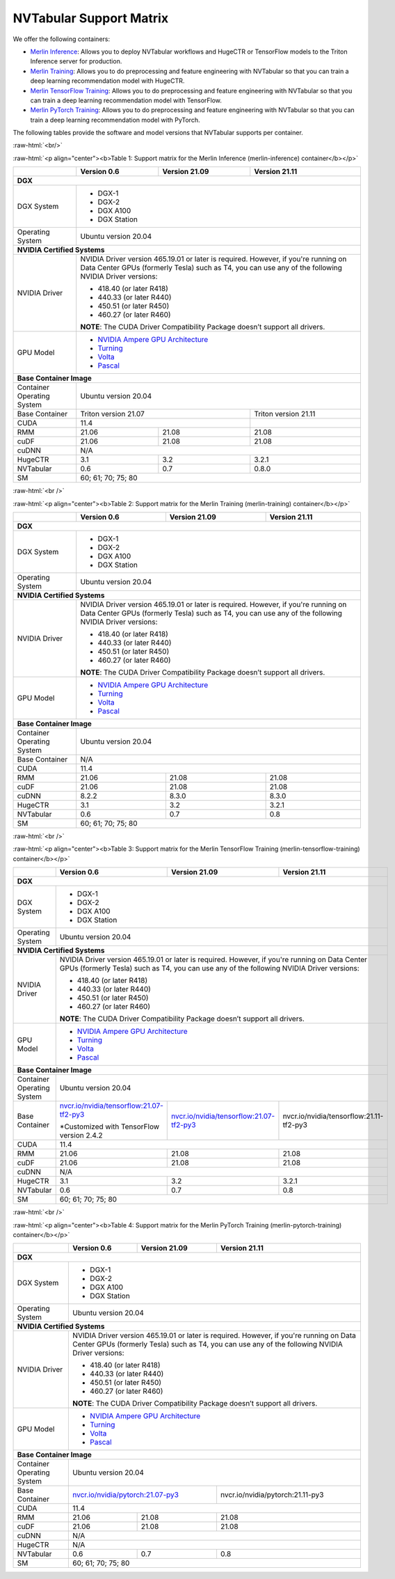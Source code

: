 NVTabular Support Matrix
========================

.. role:: raw-html(raw)
    :format: html

We offer the following containers:

* `Merlin Inference <#table-1>`_: Allows you to deploy NVTabular workflows and HugeCTR or TensorFlow models to the Triton Inference server for production.
* `Merlin Training <#table-2>`_: Allows you to do preprocessing and feature engineering with NVTabular so that you can train a deep learning recommendation model with HugeCTR.
* `Merlin TensorFlow Training <#table-3>`_: Allows you to do preprocessing and feature engineering with NVTabular so that you can train a deep learning recommendation model with TensorFlow.
* `Merlin PyTorch Training <#table-4>`_: Allows you to do preprocessing and feature engineering with NVTabular so that you can train a deep learning recommendation model with PyTorch.

The following tables provide the software and model versions that NVTabular supports per container.

:raw-html:`<br/>`

.. _table-1:

:raw-html:`<p align="center"><b>Table 1: Support matrix for the Merlin Inference (merlin-inference) container</b></p>`

+-----------------------------------------------------+------------------------------------------------------------------------+-----------------------------------------------+-----------------------------------------+
|                                                     | **Version 0.6**                                                        | **Version 21.09**                             | **Version 21.11**                       |
+-----------------------------------------------------+------------------------------------------------------------------------+-----------------------------------------------+-----------------------------------------+
| **DGX**                                                                                                                                                                                                                |
+-----------------------------------------------------+------------------------------------------------------------------------+-----------------------------------------------+-----------------------------------------+
| DGX System                                          | * DGX-1                                                                                                                                                          |
|                                                     | * DGX-2                                                                                                                                                          |
|                                                     | * DGX A100                                                                                                                                                       |
|                                                     | * DGX Station                                                                                                                                                    |
+-----------------------------------------------------+------------------------------------------------------------------------+-----------------------------------------------+-----------------------------------------+
| Operating System                                    | Ubuntu version 20.04                                                                                                                                             | 
+-----------------------------------------------------+------------------------------------------------------------------------+-----------------------------------------------+-----------------------------------------+
| **NVIDIA Certified Systems**                                                                                                                                                                                           |
+-----------------------------------------------------+------------------------------------------------------------------------+-----------------------------------------------+-----------------------------------------+
| NVIDIA Driver                                       | NVIDIA Driver version 465.19.01 or later is required. However, if you're                                                                                         |
|                                                     | running on Data Center GPUs (formerly Tesla) such as T4, you can use                                                                                             |
|                                                     | any of the following NVIDIA Driver versions:                                                                                                                     |
|                                                     |                                                                                                                                                                  |
|                                                     | * 418.40 (or later R418)                                                                                                                                         |
|                                                     | * 440.33 (or later R440)                                                                                                                                         |
|                                                     | * 450.51 (or later R450)                                                                                                                                         |
|                                                     | * 460.27 (or later R460)                                                                                                                                         |
|                                                     |                                                                                                                                                                  |
|                                                     | **NOTE**: The CUDA Driver Compatibility Package doesn’t support all                                                                                              |
|                                                     | drivers.                                                                                                                                                         |
+-----------------------------------------------------+------------------------------------------------------------------------+-----------------------------------------------+-----------------------------------------+
| GPU Model                                           | * `NVIDIA Ampere GPU Architecture                                                                                                                                |
|                                                     |   <https://www.nvidia.com/en-us/data-center/ampere-architecture/>`_                                                                                              |
|                                                     | * `Turning <https://www.nvidia.com/en-us/geforce/turing/>`_                                                                                                      |
|                                                     | * `Volta                                                                                                                                                         |
|                                                     |   <https://www.nvidia.com/en-us/data-center/volta-gpu-architecture/>`_                                                                                           |
|                                                     | * `Pascal                                                                                                                                                        |
|                                                     |   <https://www.nvidia.com/en-us/data-center/pascal-gpu-architecture/>`_                                                                                          |
+-----------------------------------------------------+------------------------------------------------------------------------+-----------------------------------------------+-----------------------------------------+
| **Base Container Image**                                                                                                                                                                                               |
+-----------------------------------------------------+------------------------------------------------------------------------+-----------------------------------------------+-----------------------------------------+
| Container Operating System                          | Ubuntu version 20.04                                                                                                                                             | 
+-----------------------------------------------------+------------------------------------------------------------------------+-----------------------------------------------+-----------------------------------------+
| Base Container                                      | Triton version 21.07                                                                                                   | Triton version 21.11                    | 
+-----------------------------------------------------+------------------------------------------------------------------------+-----------------------------------------------+-----------------------------------------+
| CUDA                                                | 11.4                                                                                                                   |                                         | 
+-----------------------------------------------------+------------------------------------------------------------------------+-----------------------------------------------+-----------------------------------------+
| RMM                                                 | 21.06                                                                  | 21.08                                         | 21.08                                   |
+-----------------------------------------------------+------------------------------------------------------------------------+-----------------------------------------------+-----------------------------------------+
| cuDF                                                | 21.06                                                                  | 21.08                                         | 21.08                                   |
+-----------------------------------------------------+------------------------------------------------------------------------+-----------------------------------------------+-----------------------------------------+
| cuDNN                                               | N/A                                                                                                                                                              |
+-----------------------------------------------------+------------------------------------------------------------------------+-----------------------------------------------+-----------------------------------------+
| HugeCTR                                             | 3.1                                                                    | 3.2                                           | 3.2.1                                   |
+-----------------------------------------------------+------------------------------------------------------------------------+-----------------------------------------------+-----------------------------------------+
| NVTabular                                           | 0.6                                                                    | 0.7                                           | 0.8.0                                   |
+-----------------------------------------------------+------------------------------------------------------------------------+-----------------------------------------------+-----------------------------------------+
| SM                                                  | 60; 61; 70; 75; 80                                                                                                                                               |
+-----------------------------------------------------+------------------------------------------------------------------------+-----------------------------------------------+-----------------------------------------+

:raw-html:`<br />`

.. _table-2:

:raw-html:`<p align="center"><b>Table 2: Support matrix for the Merlin Training (merlin-training) container</b></p>`

+-----------------------------------------------------+------------------------------------------------------------------------+-----------------------------------------------+-----------------------------------------+                                                                                             
|                                                     | **Version 0.6**                                                        | **Version 21.09**                             | **Version 21.11**                       |
+-----------------------------------------------------+------------------------------------------------------------------------+-----------------------------------------------+-----------------------------------------+
| **DGX**                                                                                                                                                                                                                |
+-----------------------------------------------------+------------------------------------------------------------------------+-----------------------------------------------+-----------------------------------------+
| DGX System                                          | * DGX-1                                                                                                                                                          |
|                                                     | * DGX-2                                                                                                                                                          |
|                                                     | * DGX A100                                                                                                                                                       |
|                                                     | * DGX Station                                                                                                                                                    |
+-----------------------------------------------------+------------------------------------------------------------------------+-----------------------------------------------+-----------------------------------------+
| Operating System                                    | Ubuntu version 20.04                                                                                                                                             | 
+-----------------------------------------------------+------------------------------------------------------------------------+-----------------------------------------------+-----------------------------------------+
| **NVIDIA Certified Systems**                                                                                                                                                                                           |
+-----------------------------------------------------+------------------------------------------------------------------------+-----------------------------------------------+-----------------------------------------+
| NVIDIA Driver                                       | NVIDIA Driver version 465.19.01 or later is required. However, if you're                                                                                         |
|                                                     | running on Data Center GPUs (formerly Tesla) such as T4, you can use                                                                                             |
|                                                     | any of the following NVIDIA Driver versions:                                                                                                                     |
|                                                     |                                                                                                                                                                  |
|                                                     | * 418.40 (or later R418)                                                                                                                                         |
|                                                     | * 440.33 (or later R440)                                                                                                                                         |
|                                                     | * 450.51 (or later R450)                                                                                                                                         |
|                                                     | * 460.27 (or later R460)                                                                                                                                         |
|                                                     |                                                                                                                                                                  |
|                                                     | **NOTE**: The CUDA Driver Compatibility Package doesn’t support all                                                                                              |
|                                                     | drivers.                                                                                                                                                         |
+-----------------------------------------------------+------------------------------------------------------------------------+-----------------------------------------------+-----------------------------------------+
| GPU Model                                           | * `NVIDIA Ampere GPU Architecture                                                                                                                                |
|                                                     |   <https://www.nvidia.com/en-us/data-center/ampere-architecture/>`_                                                                                              |
|                                                     | * `Turning <https://www.nvidia.com/en-us/geforce/turing/>`_                                                                                                      |
|                                                     | * `Volta                                                                                                                                                         |
|                                                     |   <https://www.nvidia.com/en-us/data-center/volta-gpu-architecture/>`_                                                                                           |
|                                                     | * `Pascal                                                                                                                                                        |
|                                                     |   <https://www.nvidia.com/en-us/data-center/pascal-gpu-architecture/>`_                                                                                          |
+-----------------------------------------------------+------------------------------------------------------------------------+-----------------------------------------------+-----------------------------------------+
| **Base Container Image**                                                                                                                                                                                               |
+-----------------------------------------------------+------------------------------------------------------------------------+-----------------------------------------------+-----------------------------------------+
| Container Operating System                          | Ubuntu version 20.04                                                                                                                                             | 
+-----------------------------------------------------+------------------------------------------------------------------------+-----------------------------------------------+-----------------------------------------+
| Base Container                                      | N/A                                                                                                                                                              | 
+-----------------------------------------------------+------------------------------------------------------------------------+-----------------------------------------------+-----------------------------------------+
| CUDA                                                | 11.4                                                                                                                                                             | 
+-----------------------------------------------------+------------------------------------------------------------------------+-----------------------------------------------+-----------------------------------------+
| RMM                                                 | 21.06                                                                  | 21.08                                         | 21.08                                   |
+-----------------------------------------------------+------------------------------------------------------------------------+-----------------------------------------------+-----------------------------------------+
| cuDF                                                | 21.06                                                                  | 21.08                                         | 21.08                                   |
+-----------------------------------------------------+------------------------------------------------------------------------+-----------------------------------------------+-----------------------------------------+
| cuDNN                                               | 8.2.2                                                                  | 8.3.0                                         | 8.3.0                                   |
+-----------------------------------------------------+------------------------------------------------------------------------+-----------------------------------------------+-----------------------------------------+
| HugeCTR                                             | 3.1                                                                    | 3.2                                           | 3.2.1                                   |
+-----------------------------------------------------+------------------------------------------------------------------------+-----------------------------------------------+-----------------------------------------+
| NVTabular                                           | 0.6                                                                    | 0.7                                           | 0.8                                     |
+-----------------------------------------------------+------------------------------------------------------------------------+-----------------------------------------------+-----------------------------------------+
| SM                                                  | 60; 61; 70; 75; 80                                                                                                                                               |
+-----------------------------------------------------+------------------------------------------------------------------------+-----------------------------------------------+-----------------------------------------+

:raw-html:`<br />`

.. _table-3:

:raw-html:`<p align="center"><b>Table 3: Support matrix for the Merlin TensorFlow Training (merlin-tensorflow-training) container</b></p>`

+-----------------------------------------------------+------------------------------------------------------------+-----------------------------------------------------------+-----------------------------------------+
|                                                     | **Version 0.6**                                            | **Version 21.09**                                         | **Version 21.11**                       |
+-----------------------------------------------------+------------------------------------------------------------+-----------------------------------------------------------+-----------------------------------------+
| **DGX**                                                                                                                                                                                                                |
+-----------------------------------------------------+------------------------------------------------------------+-----------------------------------------------------------+-----------------------------------------+
| DGX System                                          | * DGX-1                                                                                                                                                          |
|                                                     | * DGX-2                                                                                                                                                          |
|                                                     | * DGX A100                                                                                                                                                       |
|                                                     | * DGX Station                                                                                                                                                    |
+-----------------------------------------------------+------------------------------------------------------------+-----------------------------------------------------------+-----------------------------------------+
| Operating System                                    | Ubuntu version 20.04                                                                                                                                             | 
+-----------------------------------------------------+------------------------------------------------------------+-----------------------------------------------------------+-----------------------------------------+
| **NVIDIA Certified Systems**                                                                                                                                                                                           |
+-----------------------------------------------------+------------------------------------------------------------+-----------------------------------------------------------+-----------------------------------------+
| NVIDIA Driver                                       | NVIDIA Driver version 465.19.01 or later is required. However, if you're                                                                                         |
|                                                     | running on Data Center GPUs (formerly Tesla) such as T4, you can use                                                                                             |
|                                                     | any of the following NVIDIA Driver versions:                                                                                                                     |
|                                                     |                                                                                                                                                                  |
|                                                     | * 418.40 (or later R418)                                                                                                                                         |
|                                                     | * 440.33 (or later R440)                                                                                                                                         |
|                                                     | * 450.51 (or later R450)                                                                                                                                         |
|                                                     | * 460.27 (or later R460)                                                                                                                                         |
|                                                     |                                                                                                                                                                  |
|                                                     | **NOTE**: The CUDA Driver Compatibility Package doesn’t support all                                                                                              |
|                                                     | drivers.                                                                                                                                                         |
+-----------------------------------------------------+------------------------------------------------------------+-----------------------------------------------------------+-----------------------------------------+
| GPU Model                                           | * `NVIDIA Ampere GPU Architecture                                                                                                                                |
|                                                     |   <https://www.nvidia.com/en-us/data-center/ampere-architecture/>`_                                                                                              |
|                                                     | * `Turning <https://www.nvidia.com/en-us/geforce/turing/>`_                                                                                                      |
|                                                     | * `Volta                                                                                                                                                         |
|                                                     |   <https://www.nvidia.com/en-us/data-center/volta-gpu-architecture/>`_                                                                                           |
|                                                     | * `Pascal                                                                                                                                                        |
|                                                     |   <https://www.nvidia.com/en-us/data-center/pascal-gpu-architecture/>`_                                                                                          |
+-----------------------------------------------------+------------------------------------------------------------+-----------------------------------------------------------+-----------------------------------------+
| **Base Container Image**                                                                                                                                                                                               |
+-----------------------------------------------------+------------------------------------------------------------+-----------------------------------------------------------+-----------------------------------------+
| Container Operating System                          | Ubuntu version 20.04                                                                                                                                             | 
+-----------------------------------------------------+------------------------------------------------------------+-----------------------------------------------------------+-----------------------------------------+
| Base Container                                      | `nvcr.io/nvidia/tensorflow:21.07-tf2-py3                   | `nvcr.io/nvidia/tensorflow:21.07-tf2-py3                  | nvcr.io/nvidia/tensorflow:21.11-tf2-py3 |
|                                                     | <https://nvcr.io/nvidia/pytorch:21.07-py3>`_               | <https://nvcr.io/nvidia/pytorch:21.07-py3>`_              |                                         |
|                                                     |                                                            |                                                           |                                         |
|                                                     | \*Customized with TensorFlow version 2.4.2                 |                                                           |                                         |
+-----------------------------------------------------+------------------------------------------------------------+-----------------------------------------------------------+-----------------------------------------+
| CUDA                                                | 11.4                                                                                                                                                             | 
+-----------------------------------------------------+------------------------------------------------------------+-----------------------------------------------------------+-----------------------------------------+
| RMM                                                 | 21.06                                                      | 21.08                                                     | 21.08                                   |
+-----------------------------------------------------+------------------------------------------------------------+-----------------------------------------------------------+-----------------------------------------+
| cuDF                                                | 21.06                                                      | 21.08                                                     | 21.08                                   |
+-----------------------------------------------------+------------------------------------------------------------+-----------------------------------------------------------+-----------------------------------------+
| cuDNN                                               | N/A                                                                                                                                                              |
+-----------------------------------------------------+------------------------------------------------------------+-----------------------------------------------------------+-----------------------------------------+
| HugeCTR                                             | 3.1                                                        | 3.2                                                       | 3.2.1                                   |
+-----------------------------------------------------+------------------------------------------------------------+-----------------------------------------------------------+-----------------------------------------+
| NVTabular                                           | 0.6                                                        | 0.7                                                       | 0.8                                     |
+-----------------------------------------------------+------------------------------------------------------------+-----------------------------------------------------------+-----------------------------------------+
| SM                                                  | 60; 61; 70; 75; 80                                                                                                                                               |
+-----------------------------------------------------+------------------------------------------------------------+-----------------------------------------------------------+-----------------------------------------+

:raw-html:`<br />`

.. _table-4:

:raw-html:`<p align="center"><b>Table 4: Support matrix for the Merlin PyTorch Training (merlin-pytorch-training) container</b></p>`

+-----------------------------------------------------+------------------------------------------------------------+-----------------------------------------------------------+-----------------------------------------+
|                                                     | **Version 0.6**                                            | **Version 21.09**                                         | **Version 21.11**                       |
+-----------------------------------------------------+------------------------------------------------------------+-----------------------------------------------------------+-----------------------------------------+
| **DGX**                                                                                                                                                                                                                |
+-----------------------------------------------------+------------------------------------------------------------+-----------------------------------------------------------+-----------------------------------------+
| DGX System                                          | * DGX-1                                                                                                                                                          |
|                                                     | * DGX-2                                                                                                                                                          |
|                                                     | * DGX A100                                                                                                                                                       |
|                                                     | * DGX Station                                                                                                                                                    |
+-----------------------------------------------------+------------------------------------------------------------+-----------------------------------------------------------+-----------------------------------------+
| Operating System                                    | Ubuntu version 20.04                                                                                                                                             | 
+-----------------------------------------------------+------------------------------------------------------------+-----------------------------------------------------------+-----------------------------------------+
| **NVIDIA Certified Systems**                                                                                                                                                                                           |
+-----------------------------------------------------+------------------------------------------------------------+-----------------------------------------------------------+-----------------------------------------+
| NVIDIA Driver                                       | NVIDIA Driver version 465.19.01 or later is required. However, if you're                                                                                         |
|                                                     | running on Data Center GPUs (formerly Tesla) such as T4, you can use                                                                                             |
|                                                     | any of the following NVIDIA Driver versions:                                                                                                                     |
|                                                     |                                                                                                                                                                  |
|                                                     | * 418.40 (or later R418)                                                                                                                                         |
|                                                     | * 440.33 (or later R440)                                                                                                                                         |
|                                                     | * 450.51 (or later R450)                                                                                                                                         |
|                                                     | * 460.27 (or later R460)                                                                                                                                         |
|                                                     |                                                                                                                                                                  |
|                                                     | **NOTE**: The CUDA Driver Compatibility Package doesn’t support all                                                                                              |
|                                                     | drivers.                                                                                                                                                         |
+-----------------------------------------------------+------------------------------------------------------------+-----------------------------------------------------------+-----------------------------------------+
| GPU Model                                           | * `NVIDIA Ampere GPU Architecture                                                                                                                                |
|                                                     |   <https://www.nvidia.com/en-us/data-center/ampere-architecture/>`_                                                                                              |
|                                                     | * `Turning <https://www.nvidia.com/en-us/geforce/turing/>`_                                                                                                      |
|                                                     | * `Volta                                                                                                                                                         |
|                                                     |   <https://www.nvidia.com/en-us/data-center/volta-gpu-architecture/>`_                                                                                           |
|                                                     | * `Pascal                                                                                                                                                        |
|                                                     |   <https://www.nvidia.com/en-us/data-center/pascal-gpu-architecture/>`_                                                                                          |
+-----------------------------------------------------+------------------------------------------------------------+-----------------------------------------------------------+-----------------------------------------+
| **Base Container Image**                                                                                                                                                                                               |
+-----------------------------------------------------+------------------------------------------------------------+-----------------------------------------------------------+-----------------------------------------+
| Container Operating System                          | Ubuntu version 20.04                                                                                                                                             | 
+-----------------------------------------------------+------------------------------------------------------------+-----------------------------------------------------------+-----------------------------------------+
| Base Container                                      | `nvcr.io/nvidia/pytorch:21.07-py3                                                                                      | nvcr.io/nvidia/pytorch:21.11-py3        |
|                                                     | <https://nvcr.io/nvidia/pytorch:21.07-py3>`_                                                                           |                                         |
+-----------------------------------------------------+------------------------------------------------------------+-----------------------------------------------------------+-----------------------------------------+
| CUDA                                                | 11.4                                                                                                                                                             | 
+-----------------------------------------------------+------------------------------------------------------------+-----------------------------------------------------------+-----------------------------------------+
| RMM                                                 | 21.06                                                      | 21.08                                                     | 21.08                                   | 
+-----------------------------------------------------+------------------------------------------------------------+-----------------------------------------------------------+-----------------------------------------+
| cuDF                                                | 21.06                                                      | 21.08                                                     | 21.08                                   |
+-----------------------------------------------------+------------------------------------------------------------+-----------------------------------------------------------+-----------------------------------------+
| cuDNN                                               | N/A                                                                                                                                                              |
+-----------------------------------------------------+------------------------------------------------------------+-----------------------------------------------------------+-----------------------------------------+
| HugeCTR                                             | N/A                                                                                                                                                              |
+-----------------------------------------------------+------------------------------------------------------------+-----------------------------------------------------------+-----------------------------------------+
| NVTabular                                           | 0.6                                                        | 0.7                                                       | 0.8                                     |
+-----------------------------------------------------+------------------------------------------------------------+-----------------------------------------------------------+-----------------------------------------+
| SM                                                  | 60; 61; 70; 75; 80                                                                                                                                               |
+-----------------------------------------------------+------------------------------------------------------------+-----------------------------------------------------------+-----------------------------------------+
